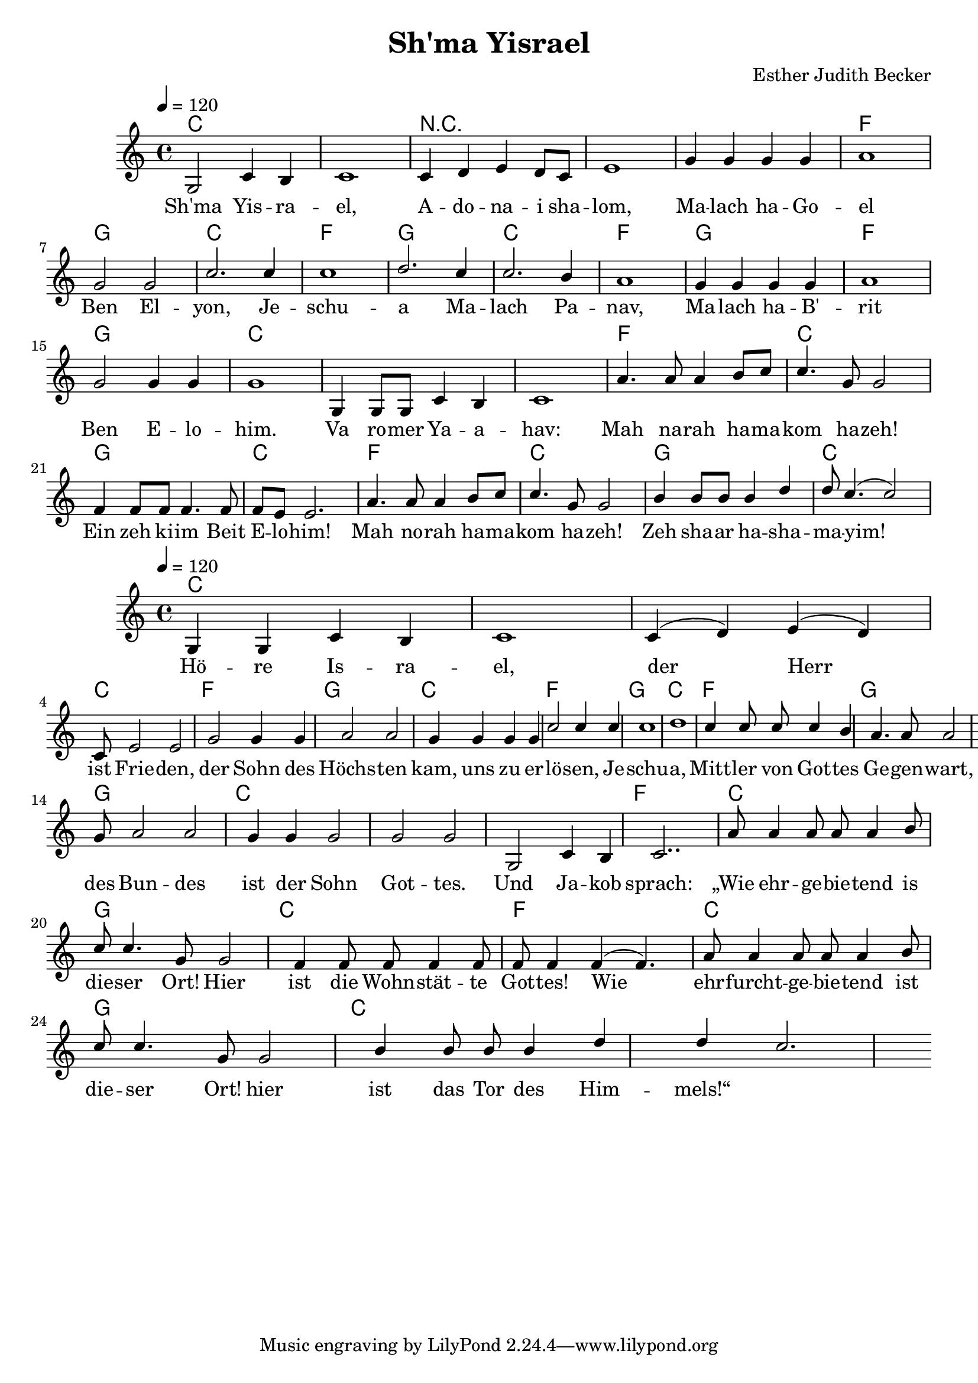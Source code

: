 \version "2.13.3"

\header {
    title = "Sh'ma Yisrael"
    composer = "Esther Judith Becker"
}

global = {
    \key c \major
    \time 4/4
    \tempo 4 = 120
}

akkordeA = \chordmode {
    c1 c1 r1 r1 r1
    f1 g1 c1 f1 g1 c1 f1
    g1 f1 g1 c1 c1
    c1 f1 c1 g1
    c1 f1 c1
    g1 c1
}

akkordeB = \chordmode {
    c1 c1 c1
    c1 f1 g1 c1
    f1 g1 c1 f1
    g1 f1 g1 c1
    c1 c1 f1 c1
    g1 c1
    f1 c1 g1 c1
}

textA = \lyricmode {
    Sh'ma Yis -- ra -- el, A -- do -- na -- i sha -- lom, Ma -- lach ha -- Go --
    el Ben El -- yon, Je -- schu -- a Ma -- lach Pa -- nav,
    Ma -- lach ha -- B' -- rit Ben E -- lo -- him. Va ro -- mer Ya -- a --
    hav: Mah na -- rah ha -- ma -- kom ha -- zeh! Ein zeh ki -- im Beit
    E -- lo -- him! Mah no -- rah ha -- ma -- kom ha -- zeh!
    Zeh sha -- ar ha -- sha -- ma -- yim!
}
textB = \lyricmode {
    Hö -- re Is -- ra -- el, der Herr ist Frie -- den,
    der Sohn des Höchs -- ten kam, uns zu er -- lö -- sen, Je --
    schu -- a, Mitt -- ler von Got -- tes Ge -- gen -- wart,
    der Ge -- sand -- te des Bun -- des ist der Sohn Got -- tes.
    Und Ja -- kob sprach: „Wie ehr -- ge -- bie -- tend is die -- ser Ort!
    Hier ist die Wohn -- stät -- te Got -- tes! Wie
    ehr -- furcht -- ge -- bie -- tend ist die -- ser Ort! hier ist das Tor des
    Him -- mels!“
}

notesMelodyA = {
    g2 c4 b | c1 | c4 d e d8 c | e1 | g4 g g g |
    a1 | g2 g | c2. c4 | c1 | d2. c4 | c2. b4 | a1 |
    g4 g g g | a1 | g2 g4 g4 | g1 | g,4 g8 g c4 b |
    c1 | a'4. a8 a4 b8 c | c4. g8 g2 | f4 f8 f f4. f8 |
    f8 e e2. | a4. a8 a4 b8 c | c4. g8 g2 |
    b4 b8 b b4 d | d8 c4.( c2) |
}

notesMelodyB = {
    g4 g c b | c1 | c4( d) e( d) c8 | e2 e2 |
    g2 g4 g | a2 a | g4 g g g | c2 c4 c |
    c1 | d1 | c4 c8 c c4 b | a4. a8 a2 |
    g4 g g g8 g | a2 a | g4 g g2 | g2 g |
    g,2 c4 b | c2.. a'8 | a4 a8 a a4 b8 c | c4. g8 g2 |
    f4 f8 f f4 f8 f | f4 f( f4.) a8 |
    a4 a8 a a4 b8 c | c4. g8 g2 | b4 b8 b b4 d |
    d4 c2. | 
}

\score {
    <<
	\new ChordNames { \set chordChanges = ##t \akkordeA }
	\new Voice { \voiceOne << \global \relative c' \notesMelodyA >> }
	\addlyrics { \textA }
    >>
}

\score {
    <<
	\new ChordNames { \set chordChanges = ##t \akkordeB }
	\new Voice { \voiceOne << \global \relative c' \notesMelodyB >> }
	\addlyrics { \textB }
    >>
}

\score {
    <<
	\new ChordNames { \set chordChanges = ##t \akkordeA }
	\new Voice { \voiceOne << \global \relative c' \notesMelodyA >> }
    >>
    
    \midi {
	\context {
	    \Score
	}
    }
}

\score {
    <<
	\new ChordNames { \set chordChanges = ##t \akkordeB }
	\new Voice { \voiceOne << \global \relative c' \notesMelodyB >> }
    >>
    
    \midi {
	\context {
	    \Score
	}
    }
}